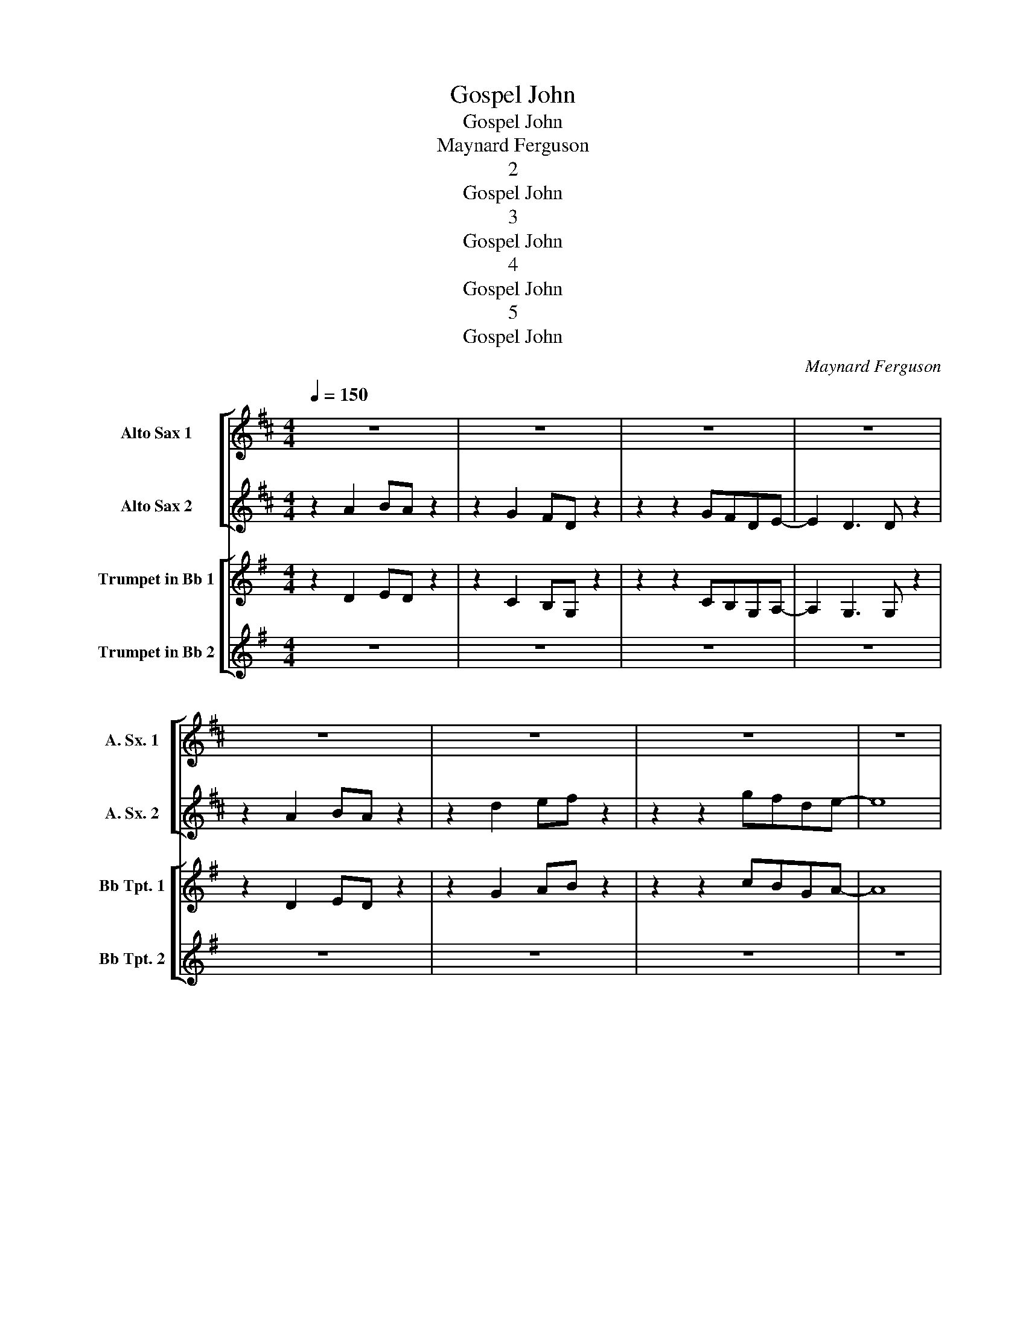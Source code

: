 X:1
T:Gospel John
T:Gospel John
T:Maynard Ferguson
T:2
T:Gospel John
T:3
T:Gospel John
T:4
T:Gospel John
T:5
T:Gospel John
C:Maynard Ferguson
Z:All Rights Reserved
%%score [ 1 | 2 ] [ 3 | 4 ]
L:1/8
Q:1/4=150
M:4/4
K:none
V:1 treble transpose=-9 nm="Alto Sax 1" snm="A. Sx. 1"
%%MIDI program 65
%%MIDI control 7 102
%%MIDI control 10 14
V:2 treble transpose=-9 nm="Alto Sax 2" snm="A. Sx. 2"
%%MIDI program 65
%%MIDI control 7 102
%%MIDI control 10 49
V:3 treble transpose=-2 nm="Trumpet in Bb 1" snm="Bb Tpt. 1"
%%MIDI program 56
%%MIDI control 7 102
%%MIDI control 10 84
V:4 treble transpose=-2 nm="Trumpet in Bb 2" snm="Bb Tpt. 2"
%%MIDI program 56
%%MIDI control 7 102
%%MIDI control 10 120
V:1
[K:D] z8 | z8 | z8 | z8 | z8 | z8 | z8 | z8 | z8 | z4 a2 f z | z2 z g4 z | z2 z A Bd (3gfd | %12
 g4 z4 | f4 a3 b- | b2 ga b2 a2 | g4 z4 | z d3- d4 | z2 z A Bded | f4 b3 a- | a8 | z d (3gfd e4 | %21
 d4 e4 | f d2 d2 z z2 | a8 | f2 ff z4 | z8 | z8 | z8 | z8 | z8 | z8 | z8 | z8 | z8 | z8 | z8 | z8 | %37
 z8 | z8 | z8 | z8 | z8 | z8 | z8 | z8 | z8 | z8 | z8 | z8 | z8 |] %50
V:2
[K:D] z2 A2 BA z2 | z2 G2 FD z2 | z2 z2 GFDE- | E2 D3 D z2 | z2 A2 BA z2 | z2 d2 ef z2 | %6
 z2 z2 gfde- | e8 | d'2 z2 z4 | f2 d2 z2 z A | B d2 e2 d ed | f2 d2 z2 z d | g f2 d2 B d2 | %13
 f2 de f c'2 d'- | d'c' bzzf ed | e2- ee b b2 a- | a2 ba d'bad | f2 d2 z2 z A | B d2 e2 d ed | %19
 f2 f2 c' f2 d'- | d'4 z b_b=b | d'2 bg c' b2 _b | a f2 d2 d e2 | z2 gf d e2- e | d2- dd z4 | z8 | %26
 z8 | z8 | z8 | z8 | z8 | z8 | z8 | z8 | z8 | z8 | z8 | z8 | z8 | z8 | z8 | z8 | z8 | z8 | z8 | %45
 z8 | z8 | z8 | z8 | z8 |] %50
V:3
[K:G] z2 D2 ED z2 | z2 C2 B,G, z2 | z2 z2 CB,G,A,- | A,2 G,3 G, z2 | z2 D2 ED z2 | z2 G2 AB z2 | %6
 z2 z2 cBGA- | A8 | g2 z2 z4 | B2 G2 z2 z D | E G2 A2 G AG | B2 G2 z2 z G | c B2 G2 E G2 | %13
 B2 GA B f2 g- | gf ezzB AG | A2- AA e e2 d- | d2 ed gedG | B2 G2 z2 z D | E G2 A2 G AG | %19
 B2 B2 f B2 g- | g4 z e_e=e | g2 ec f e2 _e | d B2 G2 G A2 | z2 cB G A2- A | G2- GG z4 | z8 | z8 | %27
 z8 | z8 | z8 | z8 | z8 | z8 | z8 | z8 | z8 | z8 | z8 | z8 | z8 | z8 | z8 | z8 | z8 | z8 | z8 | %46
 z8 | z8 | z8 | z8 |] %50
V:4
[K:G] z8 | z8 | z8 | z8 | z8 | z8 | z8 | z8 | z8 | z4 d2 B z | z2 z c4 z | z2 z D EG (3cBG | %12
 c4 z4 | B4 d3 e- | e2 cd e2 d2 | c4 z4 | z G3- G4 | z2 z D EGAG | B4 e3 d- | d8 | z G (3cBG A4 | %21
 G4 A4 | B G2 G2 z z2 | d8 | B2 BB z4 | z8 | z8 | z8 | z8 | z8 | z8 | z8 | z8 | z8 | z8 | z8 | z8 | %37
 z8 | z8 | z8 | z8 | z8 | z8 | z8 | z8 | z8 | z8 | z8 | z8 | z8 |] %50

